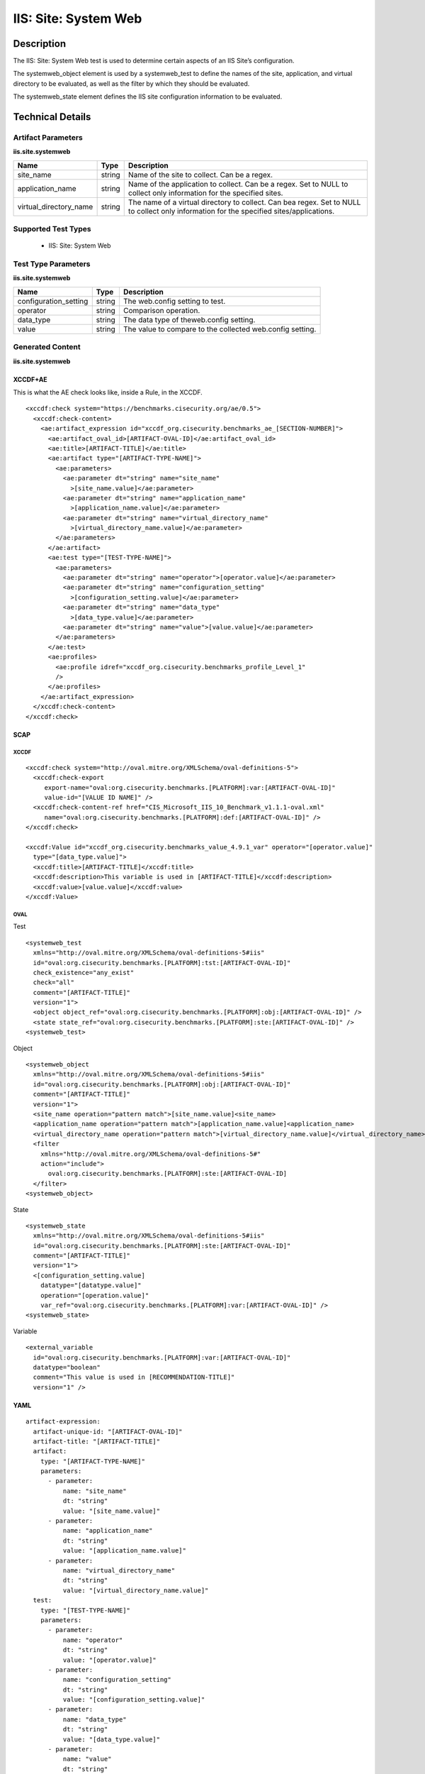 IIS: Site: System Web
=====================

Description
-----------

The IIS: Site: System Web test is used to determine certain aspects of an IIS Site’s configuration. 

The systemweb_object element is used by a systemweb_test to define the names of the site, application, and virtual directory to be evaluated, as well as the filter by which they should be evaluated.

The systemweb_state element defines the IIS site configuration information to be evaluated.

Technical Details
-----------------

Artifact Parameters
~~~~~~~~~~~~~~~~~~~

**iis.site.systemweb**

+-----------------------------+---------+------------------------------------+
| Name                        | Type    | Description                        |
+=============================+=========+====================================+
| site_name                   | string  | Name of the site to collect. Can   |
|                             |         | be a regex.                        |
+-----------------------------+---------+------------------------------------+
| application_name            | string  | Name of the application to         |
|                             |         | collect. Can be a regex. Set to    |
|                             |         | NULL to collect only information   |
|                             |         | for the specified sites.           |
+-----------------------------+---------+------------------------------------+
| virtual_directory_name      | string  | The name of a virtual directory to |
|                             |         | collect. Can bea regex. Set to     |
|                             |         | NULL to collect only information   |
|                             |         | for the specified                  |
|                             |         | sites/applications.                |
+-----------------------------+---------+------------------------------------+

Supported Test Types
~~~~~~~~~~~~~~~~~~~~

  - IIS: Site: System Web

Test Type Parameters
~~~~~~~~~~~~~~~~~~~~

**iis.site.systemweb**

+-----------------------------+---------+------------------------------------+
| Name                        | Type    | Description                        |
+=============================+=========+====================================+
| configuration_setting       | string  | The web.config setting to test.    |
+-----------------------------+---------+------------------------------------+
| operator                    | string  | Comparison operation.              |
+-----------------------------+---------+------------------------------------+
| data_type                   | string  | The data type of theweb.config     |
|                             |         | setting.                           |
+-----------------------------+---------+------------------------------------+
| value                       | string  | The value to compare to the        |
|                             |         | collected web.config setting.      |
+-----------------------------+---------+------------------------------------+

Generated Content
~~~~~~~~~~~~~~~~~

**iis.site.systemweb**

XCCDF+AE
^^^^^^^^

This is what the AE check looks like, inside a Rule, in the XCCDF.

::

   <xccdf:check system="https://benchmarks.cisecurity.org/ae/0.5">
     <xccdf:check-content>
       <ae:artifact_expression id="xccdf_org.cisecurity.benchmarks_ae_[SECTION-NUMBER]">
         <ae:artifact_oval_id>[ARTIFACT-OVAL-ID]</ae:artifact_oval_id>
         <ae:title>[ARTIFACT-TITLE]</ae:title>
         <ae:artifact type="[ARTIFACT-TYPE-NAME]">
           <ae:parameters>
             <ae:parameter dt="string" name="site_name"
               >[site_name.value]</ae:parameter>
             <ae:parameter dt="string" name="application_name"
               >[application_name.value]</ae:parameter>  
             <ae:parameter dt="string" name="virtual_directory_name"
               >[virtual_directory_name.value]</ae:parameter>  
           </ae:parameters>
         </ae:artifact>
         <ae:test type="[TEST-TYPE-NAME]">
           <ae:parameters>
             <ae:parameter dt="string" name="operator">[operator.value]</ae:parameter>
             <ae:parameter dt="string" name="configuration_setting"
               >[configuration_setting.value]</ae:parameter>
             <ae:parameter dt="string" name="data_type"
               >[data_type.value]</ae:parameter>
             <ae:parameter dt="string" name="value">[value.value]</ae:parameter>
           </ae:parameters>
         </ae:test>
         <ae:profiles>
           <ae:profile idref="xccdf_org.cisecurity.benchmarks_profile_Level_1"
           />
         </ae:profiles>
       </ae:artifact_expression>
     </xccdf:check-content>
   </xccdf:check>

SCAP
^^^^

XCCDF
'''''

::

   <xccdf:check system="http://oval.mitre.org/XMLSchema/oval-definitions-5">
     <xccdf:check-export
        export-name="oval:org.cisecurity.benchmarks.[PLATFORM]:var:[ARTIFACT-OVAL-ID]"
        value-id="[VALUE ID NAME]" />
     <xccdf:check-content-ref href="CIS_Microsoft_IIS_10_Benchmark_v1.1.1-oval.xml"
        name="oval:org.cisecurity.benchmarks.[PLATFORM]:def:[ARTIFACT-OVAL-ID]" />
   </xccdf:check>

   <xccdf:Value id="xccdf_org.cisecurity.benchmarks_value_4.9.1_var" operator="[operator.value]"
     type="[data_type.value]">
     <xccdf:title>[ARTIFACT-TITLE]</xccdf:title>
     <xccdf:description>This variable is used in [ARTIFACT-TITLE]</xccdf:description>
     <xccdf:value>[value.value]</xccdf:value>
   </xccdf:Value>

OVAL
''''

Test

::

  <systemweb_test 
    xmlns="http://oval.mitre.org/XMLSchema/oval-definitions-5#iis"
    id="oval:org.cisecurity.benchmarks.[PLATFORM]:tst:[ARTIFACT-OVAL-ID]"
    check_existence="any_exist"
    check="all"
    comment="[ARTIFACT-TITLE]"
    version="1">
    <object object_ref="oval:org.cisecurity.benchmarks.[PLATFORM]:obj:[ARTIFACT-OVAL-ID]" />
    <state state_ref="oval:org.cisecurity.benchmarks.[PLATFORM]:ste:[ARTIFACT-OVAL-ID]" />
  <systemweb_test>

Object

::

  <systemweb_object 
    xmlns="http://oval.mitre.org/XMLSchema/oval-definitions-5#iis"
    id="oval:org.cisecurity.benchmarks.[PLATFORM]:obj:[ARTIFACT-OVAL-ID]"
    comment="[ARTIFACT-TITLE]"
    version="1">
    <site_name operation="pattern match">[site_name.value]<site_name>
    <application_name operation="pattern match">[application_name.value]<application_name>
    <virtual_directory_name operation="pattern match">[virtual_directory_name.value]</virtual_directory_name>
    <filter
      xmlns="http://oval.mitre.org/XMLSchema/oval-definitions-5#" 
      action="include">
        oval:org.cisecurity.benchmarks.[PLATFORM]:ste:[ARTIFACT-OVAL-ID]
    </filter>
  <systemweb_object> 
  
State

::

  <systemweb_state    
    xmlns="http://oval.mitre.org/XMLSchema/oval-definitions-5#iis"
    id="oval:org.cisecurity.benchmarks.[PLATFORM]:ste:[ARTIFACT-OVAL-ID]"
    comment="[ARTIFACT-TITLE]"
    version="1">
    <[configuration_setting.value] 
      datatype="[datatype.value]"
      operation="[operation.value]"
      var_ref="oval:org.cisecurity.benchmarks.[PLATFORM]:var:[ARTIFACT-OVAL-ID]" />
  <systemweb_state> 

Variable

::

  <external_variable 
    id="oval:org.cisecurity.benchmarks.[PLATFORM]:var:[ARTIFACT-OVAL-ID]"
    datatype="boolean"
    comment="This value is used in [RECOMMENDATION-TITLE]"
    version="1" />

YAML
^^^^

::

  artifact-expression:
    artifact-unique-id: "[ARTIFACT-OVAL-ID]"
    artifact-title: "[ARTIFACT-TITLE]"
    artifact:
      type: "[ARTIFACT-TYPE-NAME]"
      parameters:
        - parameter: 
            name: "site_name"
            dt: "string"
            value: "[site_name.value]"
        - parameter: 
            name: "application_name"
            dt: "string"
            value: "[application_name.value]"
        - parameter: 
            name: "virtual_directory_name"
            dt: "string"
            value: "[virtual_directory_name.value]"        
    test:
      type: "[TEST-TYPE-NAME]"
      parameters:
        - parameter:
            name: "operator"
            dt: "string"
            value: "[operator.value]"
        - parameter: 
            name: "configuration_setting"
            dt: "string"
            value: "[configuration_setting.value]"
        - parameter:
            name: "data_type"
            dt: "string"
            value: "[data_type.value]"
        - parameter: 
            name: "value"
            dt: "string"
            value: "[value.value]"

JSON
^^^^

::

  {
    "artifact-expression": {
      "artifact-unique-id": "[ARTIFACT-OVAL-ID]",
      "artifact-title": "[ARTIFACT-TITLE]",
      "artifact": {
        "type": "[ARTIFACT-TYPE-NAME]",
        "parameters": [
          {
            "parameter": {
              "name": "site_name",
              "type": "string",
              "value": "[site_name.value]"
            }
          },
          {
            "parameter": {
              "name": "application_name",
              "type": "string",
              "value": "[application_name.value]"
            }
          },
          {
            "parameter": {
              "name": "virtual_directory_name",
              "type": "string",
              "value": "[virtual_directory_name.value]"
            }
          }
        ]
      },
      "test": {
        "type": "[TEST-TYPE-NAME]",
        "parameters": [
          {
            "parameter": {
              "name": "operator",
              "type": "string",
              "value": "[operator.value]"
            }
          },
          {
            "parameter": {
              "name": "configuration_setting",
              "type": "string",
              "value": "[configuration_setting.value]"
            }
          },
          {
            "parameter": {
              "name": "data_type",
              "type": "string",
              "value": "[data_type.value]"
            }
          },
          {
            "parameter": {
              "name": "value",
              "type": "string",
              "value": "[value.value]"
            }
          }
        ]
      }
    }
  }

